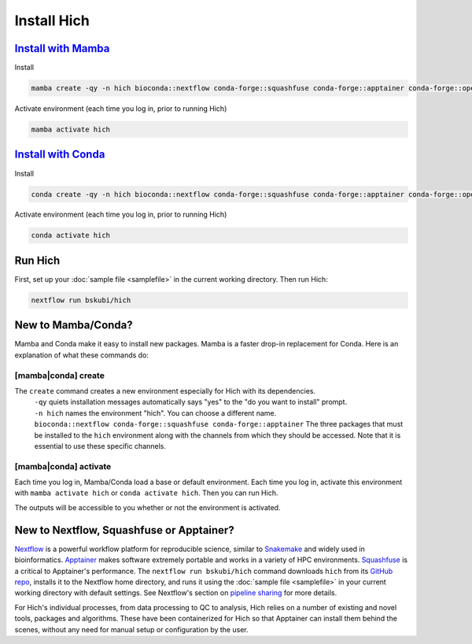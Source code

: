 Install Hich
============

`Install with Mamba <https://mamba.readthedocs.io/en/latest/installation/mamba-installation.html>`_
-----------------------------------------------------------------------------------------------------

Install

.. code-block:: c

    mamba create -qy -n hich bioconda::nextflow conda-forge::squashfuse conda-forge::apptainer conda-forge::openjdk=21

Activate environment (each time you log in, prior to running Hich)

.. code-block::

    mamba activate hich

`Install with Conda <https://conda.io/projects/conda/en/latest/user-guide/install/index.html>`_
-----------------------------------------------------------------------------------------------------

Install

.. code-block:: c

    conda create -qy -n hich bioconda::nextflow conda-forge::squashfuse conda-forge::apptainer conda-forge::openjdk=21

Activate environment (each time you log in, prior to running Hich)

.. code-block::

    conda activate hich

Run Hich
--------

First, set up your :doc:`sample file <samplefile>` in the current working directory. Then run Hich:

.. code-block:: c
    
    nextflow run bskubi/hich

New to Mamba/Conda?
-------------------

Mamba and Conda make it easy to install new packages. Mamba is a faster drop-in replacement for Conda. Here is an explanation of what these commands do:

[mamba|conda] create
.....................

The ``create`` command creates a new environment especially for Hich with its dependencies.
    | ``-qy`` quiets installation messages automatically says "yes" to the "do you want to install" prompt.
    | ``-n hich`` names the environment "hich". You can choose a different name.
    | ``bioconda::nextflow conda-forge::squashfuse conda-forge::apptainer`` The three packages that must be installed to the ``hich`` environment along with the channels from which they should be accessed. Note that it is essential to use these specific channels.

[mamba|conda] activate
.......................
Each time you log in, Mamba/Conda load a base or default environment. Each time you log in, activate this environment with ``mamba activate hich`` or ``conda activate hich``. Then you can run Hich.

The outputs will be accessible to you whether or not the environment is activated.

New to Nextflow, Squashfuse or Apptainer?
-------------------------------------------

`Nextflow <https://nextflow.io/>`_ is a powerful workflow platform for reproducible science, similar to `Snakemake <https://snakemake.github.io/>`_ and widely used in bioinformatics. `Apptainer <https://apptainer.org/docs/admin/latest/index.html>`_ makes software extremely portable and works in a variety of HPC environments. `Squashfuse <https://github.com/vasi/squashfuse>`_ is a critical to Apptainer's performance. The ``nextflow run bskubi/hich`` command downloads ``hich`` from its `GitHub repo <https://github.com/bskubi/hich>`_, installs it to the Nextflow home directory, and runs it using the :doc:`sample file <samplefile>` in your current working directory with default settings. See Nextflow's section on `pipeline sharing <https://www.nextflow.io/docs/latest/sharing.html>`_ for more details.

For Hich's individual processes, from data processing to QC to analysis, Hich relies on a number of existing and novel tools, packages and algorithms. These have been containerized for Hich so that Apptainer can install them behind the scenes, without any need for manual setup or configuration by the user.
